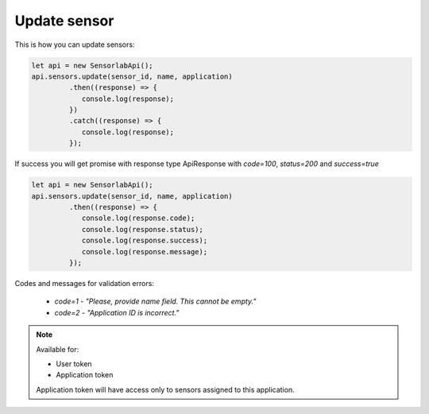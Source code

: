 Update sensor
~~~~~~~~~~~~~

This is how you can update sensors:

.. code-block:: javascript

    let api = new SensorlabApi();
    api.sensors.update(sensor_id, name, application)
             .then((response) => {
                console.log(response);
             })
             .catch((response) => {
                console.log(response);
             });

If success you will get promise with response type ApiResponse with `code=100`, `status=200` and `success=true`

.. code-block:: javascript

    let api = new SensorlabApi();
    api.sensors.update(sensor_id, name, application)
             .then((response) => {
                console.log(response.code);
                console.log(response.status);
                console.log(response.success);
                console.log(response.message);
             });

Codes and messages for validation errors:

    - `code=1` - `"Please, provide name field. This cannot be empty."`
    - `code=2` - `"Application ID is incorrect."`

.. note::
    Available for:

    - User token
    - Application token

    Application token will have access only to sensors assigned to this application.